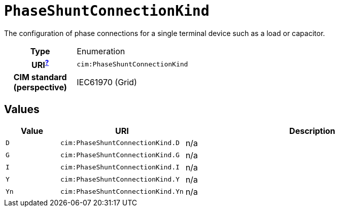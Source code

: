 = `PhaseShuntConnectionKind`
:toclevels: 4


+++The configuration of phase connections for a single terminal device such as a load or capacitor.+++


[cols="h,3",width=65%]
|===
| Type
| Enumeration

| URI^xref:ROOT::uri_explanation.adoc[?]^
| `cim:PhaseShuntConnectionKind`


| CIM standard (perspective)
| IEC61970 (Grid)



|===

== Values

[cols="1,1,5",width=100%]
|===
| Value | URI | Description

| `D`
| `cim:PhaseShuntConnectionKind.D`
| n/a

| `G`
| `cim:PhaseShuntConnectionKind.G`
| n/a

| `I`
| `cim:PhaseShuntConnectionKind.I`
| n/a

| `Y`
| `cim:PhaseShuntConnectionKind.Y`
| n/a

| `Yn`
| `cim:PhaseShuntConnectionKind.Yn`
| n/a
|===